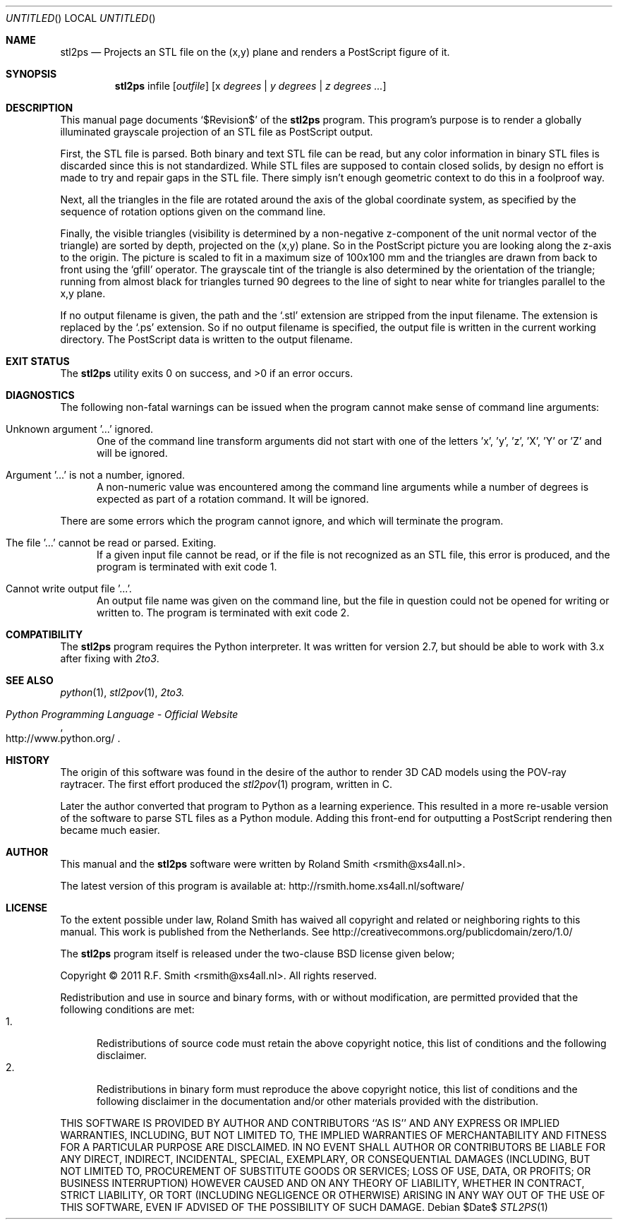 .\" -*- nroff -*-
.\" stl2ps.1
.\" By: R.F. Smith <rsmith@xs4all.nl>
.\" Time-stamp: <2012-05-20 00:46:20 rsmith>
.\"
.Dd $Date$
.Os 
.Dt STL2PS 1 CON
.Sh NAME
.Nm stl2ps
.Nd Projects an STL file on the (x,y) plane and renders a PostScript figure of it.
.Sh SYNOPSIS
.Nm 
infile
.Op Ar outfile
.Op x Ar degrees | y Ar degrees | z Ar degrees ...
.Sh DESCRIPTION
This manual page documents  
.Ql $Revision$
of the 
.Nm
program. This program's purpose is to render a globally illuminated grayscale
projection of an STL file as PostScript output.

First, the STL file is parsed. Both binary and text STL file can be read, but
any color information in binary STL files is discarded since this is not
standardized. While STL files are supposed to contain closed solids, by design
no effort is made to try and repair gaps in the STL file. There simply isn't
enough geometric context to do this in a foolproof way.

Next, all the triangles in the file are rotated around the axis of the global
coordinate system, as specified by the sequence of rotation options given on
the command line.

Finally, the visible triangles (visibility is determined by a non-negative
z-component of the unit normal vector of the triangle) are sorted by depth,
projected on the (x,y) plane. So in the PostScript picture you are looking
along the z-axis to the origin. The picture is scaled to fit in a maximum size
of 100x100 mm and the triangles are drawn from back to front using the
.Ql gfill
operator. The grayscale tint of the triangle is also determined by the
orientation of the triangle; running from almost black for triangles turned 90
degrees to the line of sight to near white for triangles parallel to the x,y
plane.

If no output filename is given, the path and the
.Ql .stl 
extension are stripped from the input filename. The extension is replaced by the
.Ql .ps
extension. So if no output filename is specified, the output file is written
in the current working directory. The PostScript data is written to the output
filename.
.Sh EXIT STATUS
.Ex -std
.Sh DIAGNOSTICS
The following non-fatal warnings can be issued when the program cannot make
sense of command line arguments:
.Bl -tag -width "foo"
.It Unknown argument '...' ignored.
One of the command line transform arguments did not start with one of the
letters 'x', 'y', 'z', 'X', 'Y' or 'Z' and will be ignored. 
.It Argument '...' is not a number, ignored.
A non-numeric value was encountered among the command line arguments while a
number of degrees is expected as part of a rotation command. It will be ignored.
.El
.Pp
There are some errors which the program cannot ignore, and which will
terminate the program.
.Bl -tag -width "foo"
.It The file '...' cannot be read or parsed. Exiting.
If a given input file cannot be read, or if the file is not recognized as an
STL file, this error is produced, and the program is terminated with exit code
1.
.It Cannot write output file '...'.
An output file name was given on the command line, but the file in question
could not be opened for writing or written to. The program is terminated with
exit code 2.
.El
.Sh COMPATIBILITY
The 
.Nm
program requires the Python interpreter. It was written for version 2.7, but
should be able to work with 3.x after fixing with
.Xr 2to3 .
.Sh SEE ALSO
.Xr python 1 ,
.Xr stl2pov 1 ,
.Xr 2to3.
.Rs
.%B Python Programming Language - Official Website
.%U http://www.python.org/
.Re
.Sh HISTORY
The origin of this software was found in the desire of the author to render 3D
CAD models using the POV-ray raytracer. The first effort produced the
.Xr stl2pov 1
program, written in C. 
.Pp
Later the author converted that program to Python as a learning
experience. This resulted in a more re-usable version of the software to parse
STL files as a Python module. Adding this front-end for outputting a
PostScript rendering then became much easier.
.Sh AUTHOR
This manual and the 
.Nm
software were written by 
.An Roland Smith Aq rsmith@xs4all.nl .
.Pp
The latest version of this program is available at:
.Lk http://rsmith.home.xs4all.nl/software/ 
.Sh LICENSE
To the extent possible under law, Roland Smith has waived all copyright and
related or neighboring rights to this manual. This work is published from the
Netherlands. See 
.Lk http://creativecommons.org/publicdomain/zero/1.0/
.Pp
The
.Nm
program itself is released under the two-clause BSD license given below;
.Pp
Copyright \(co 2011 R.F. Smith <rsmith@xs4all.nl>. All rights reserved.
.Pp
Redistribution and use in source and binary forms, with or without
modification, are permitted provided that the following conditions
are met:
.Bl -tag -width "foo" -compact
.It 1.
Redistributions of source code must retain the above copyright notice, this
list of conditions and the following disclaimer.
.It 2.
Redistributions in binary form must reproduce the above copyright notice, this
list of conditions and the following disclaimer in the documentation and/or
other materials provided with the distribution.
.El
.Pp
THIS SOFTWARE IS PROVIDED BY AUTHOR AND CONTRIBUTORS ``AS IS'' AND ANY EXPRESS
OR IMPLIED WARRANTIES, INCLUDING, BUT NOT LIMITED TO, THE IMPLIED WARRANTIES
OF MERCHANTABILITY AND FITNESS FOR A PARTICULAR PURPOSE ARE DISCLAIMED.  IN NO
EVENT SHALL AUTHOR OR CONTRIBUTORS BE LIABLE FOR ANY DIRECT, INDIRECT,
INCIDENTAL, SPECIAL, EXEMPLARY, OR CONSEQUENTIAL DAMAGES (INCLUDING, BUT NOT
LIMITED TO, PROCUREMENT OF SUBSTITUTE GOODS OR SERVICES; LOSS OF USE, DATA, OR
PROFITS; OR BUSINESS INTERRUPTION) HOWEVER CAUSED AND ON ANY THEORY OF
LIABILITY, WHETHER IN CONTRACT, STRICT LIABILITY, OR TORT (INCLUDING
NEGLIGENCE OR OTHERWISE) ARISING IN ANY WAY OUT OF THE USE OF THIS SOFTWARE,
EVEN IF ADVISED OF THE POSSIBILITY OF SUCH DAMAGE.
.\" EOF
